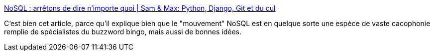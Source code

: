 :jbake-type: post
:jbake-status: published
:jbake-title: NoSQL : arrêtons de dire n’importe quoi | Sam & Max: Python, Django, Git et du cul
:jbake-tags: nosql,software,programming,opinion,_mois_mars,_année_2014
:jbake-date: 2014-03-27
:jbake-depth: ../
:jbake-uri: shaarli/1395914556000.adoc
:jbake-source: https://nicolas-delsaux.hd.free.fr/Shaarli?searchterm=http%3A%2F%2Fsametmax.com%2Fnosql-arretons-de-dire-nimporte-quoi%2F&searchtags=nosql+software+programming+opinion+_mois_mars+_ann%C3%A9e_2014
:jbake-style: shaarli

http://sametmax.com/nosql-arretons-de-dire-nimporte-quoi/[NoSQL : arrêtons de dire n’importe quoi | Sam & Max: Python, Django, Git et du cul]

C'est bien cet article, parce qu'il explique bien que le "mouvement" NoSQL est en quelque sorte une espèce de vaste cacophonie remplie de spécialistes du buzzword bingo, mais aussi de bonnes idées.

